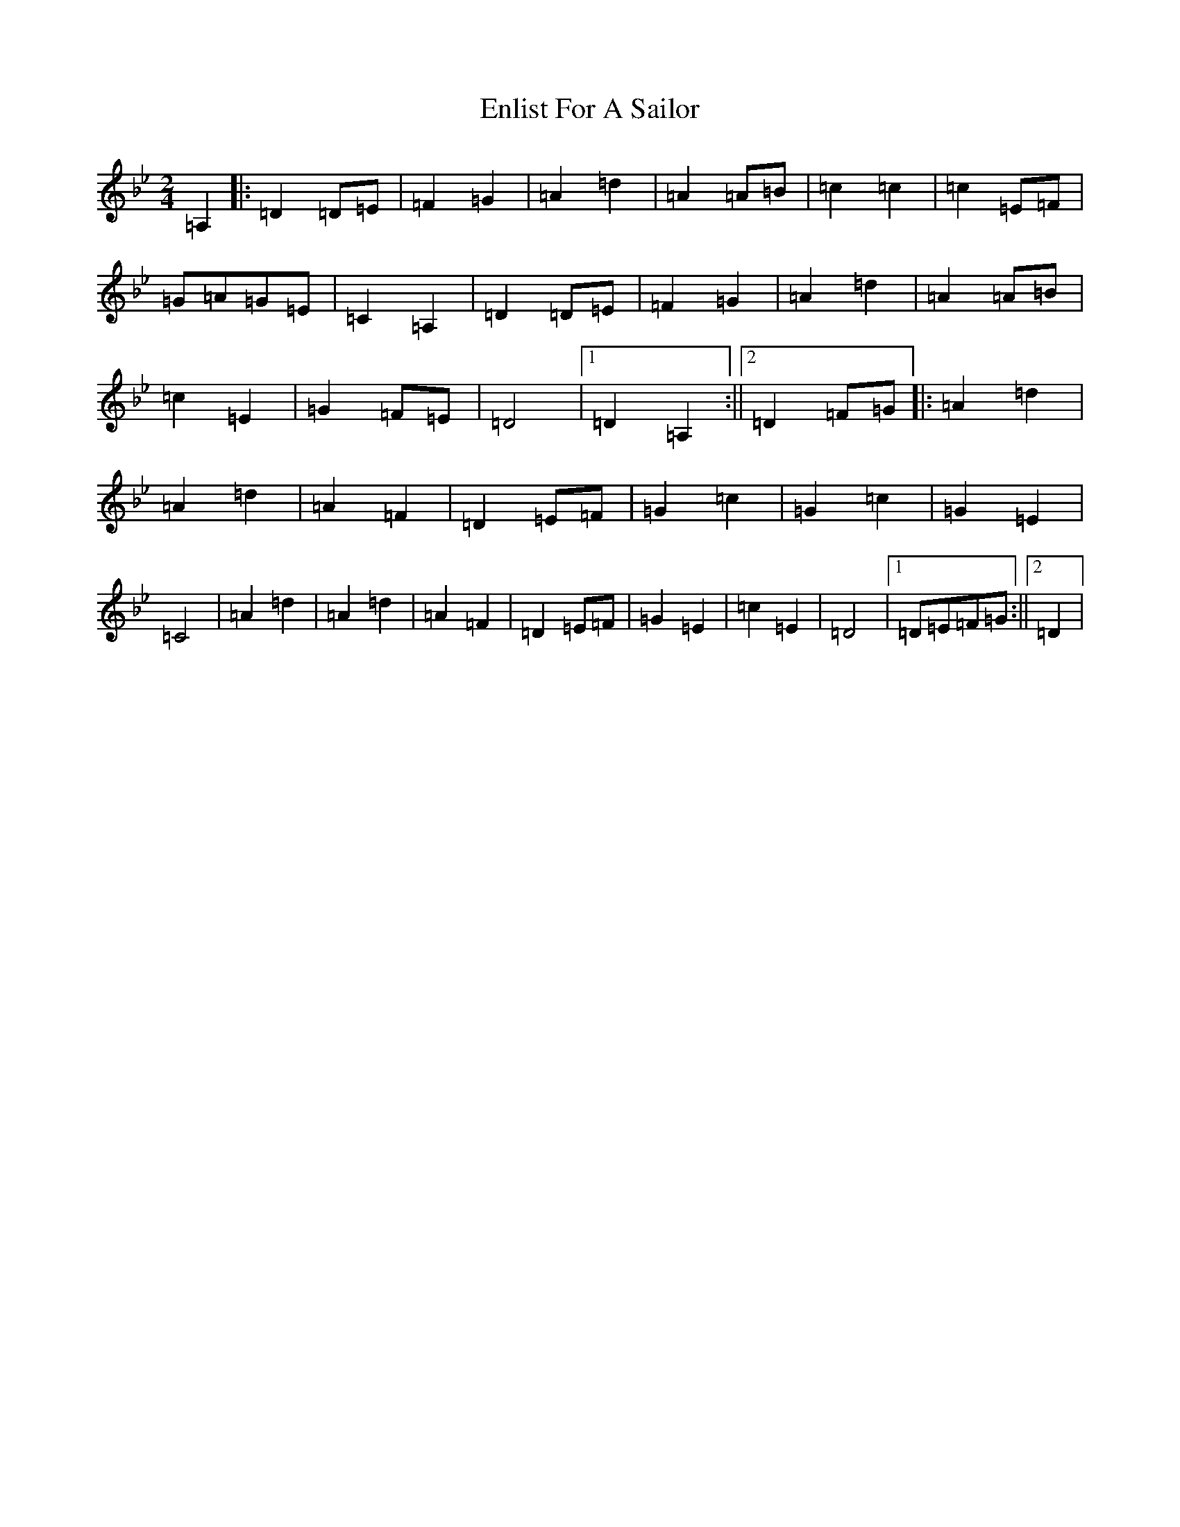 X: 6215
T: Enlist For A Sailor
S: https://thesession.org/tunes/6714#setting6714
Z: E Dorian
R: polka
M:2/4
L:1/8
K: C Dorian
=A,2|:=D2=D=E|=F2=G2|=A2=d2|=A2=A=B|=c2=c2|=c2=E=F|=G=A=G=E|=C2=A,2|=D2=D=E|=F2=G2|=A2=d2|=A2=A=B|=c2=E2|=G2=F=E|=D4|1=D2=A,2:||2=D2=F=G|:=A2=d2|=A2=d2|=A2=F2|=D2=E=F|=G2=c2|=G2=c2|=G2=E2|=C4|=A2=d2|=A2=d2|=A2=F2|=D2=E=F|=G2=E2|=c2=E2|=D4|1=D=E=F=G:||2=D2|